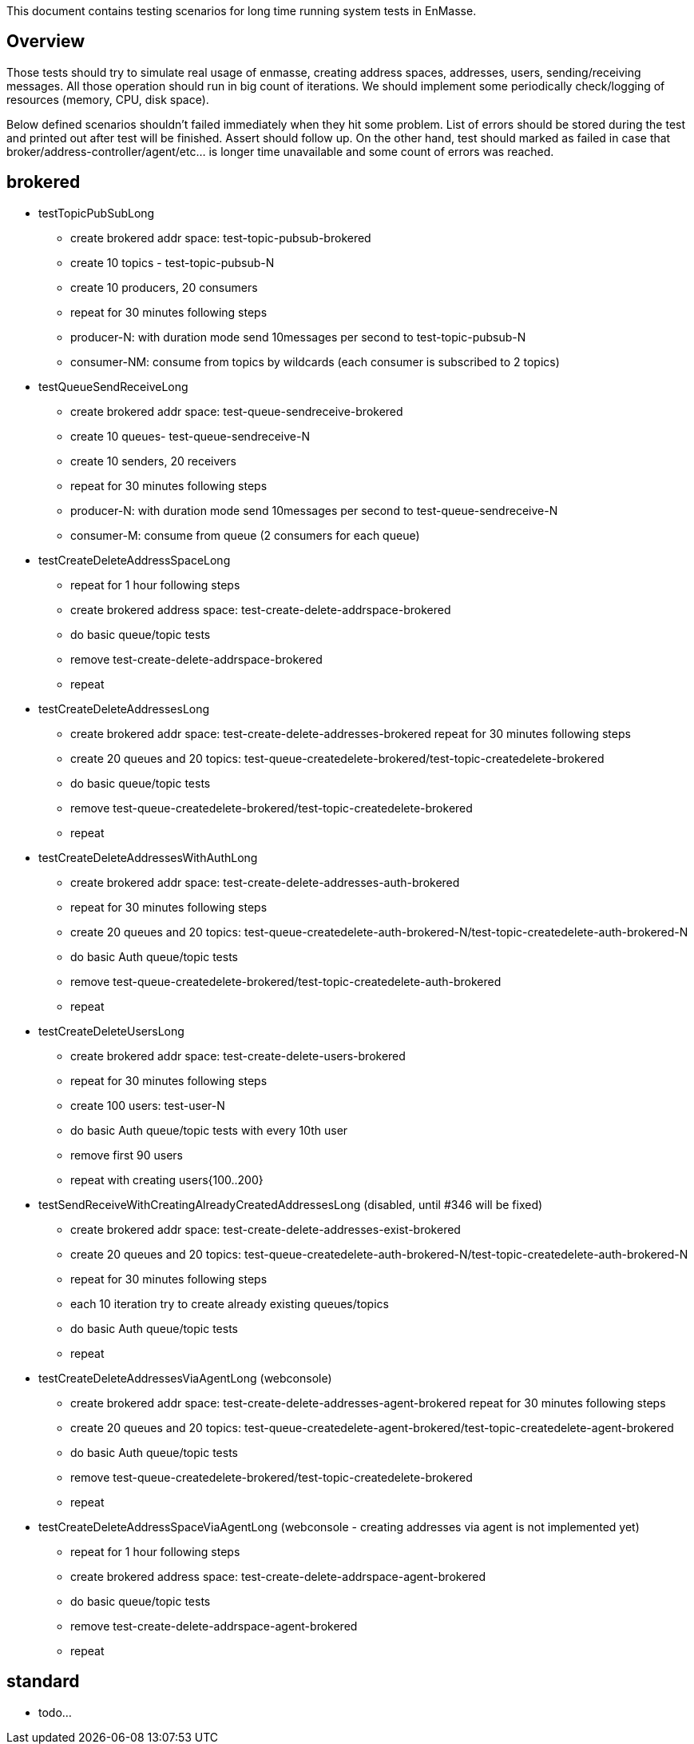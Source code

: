 This document contains testing scenarios for long time running system tests in EnMasse.

[[overview]]
== Overview
Those tests should try to simulate real usage of enmasse, creating address spaces, addresses, users,
sending/receiving messages. All those operation should run in big count of iterations. We should implement some
periodically check/logging of resources (memory, CPU, disk space).

Below defined scenarios shouldn't failed immediately when they hit some problem. List of errors should be stored during
the test and printed out after test will be finished. Assert should follow up.
On the other hand, test should marked as failed in case that broker/address-controller/agent/etc...  is longer time
unavailable and some count of errors was reached.

== brokered
* testTopicPubSubLong
- create brokered addr space: test-topic-pubsub-brokered
- create 10 topics - test-topic-pubsub-N
- create 10 producers, 20 consumers
- repeat for 30 minutes following steps
- producer-N: with duration mode send 10messages per second to test-topic-pubsub-N
- consumer-NM: consume from topics by wildcards (each consumer is subscribed to 2 topics)

* testQueueSendReceiveLong
- create brokered addr space: test-queue-sendreceive-brokered
- create 10 queues- test-queue-sendreceive-N
- create 10 senders, 20 receivers
- repeat for 30 minutes following steps
- producer-N: with duration mode send 10messages per second to test-queue-sendreceive-N
- consumer-M: consume from queue (2 consumers for each queue)

* testCreateDeleteAddressSpaceLong
- repeat for 1 hour following steps
- create brokered address space: test-create-delete-addrspace-brokered
- do basic queue/topic tests
- remove test-create-delete-addrspace-brokered
- repeat

* testCreateDeleteAddressesLong
- create brokered addr space: test-create-delete-addresses-brokered
repeat for 30 minutes following steps
- create 20 queues and 20 topics: test-queue-createdelete-brokered/test-topic-createdelete-brokered
- do basic queue/topic tests
- remove test-queue-createdelete-brokered/test-topic-createdelete-brokered
- repeat

* testCreateDeleteAddressesWithAuthLong
- create brokered addr space: test-create-delete-addresses-auth-brokered
- repeat for 30 minutes following steps
- create 20 queues and 20 topics: test-queue-createdelete-auth-brokered-N/test-topic-createdelete-auth-brokered-N
- do basic Auth queue/topic tests
- remove test-queue-createdelete-brokered/test-topic-createdelete-auth-brokered
- repeat

* testCreateDeleteUsersLong
- create brokered addr space: test-create-delete-users-brokered
- repeat for 30 minutes following steps
- create 100 users: test-user-N
- do basic Auth queue/topic tests with every 10th user
- remove first 90 users
- repeat with creating users{100..200}

* testSendReceiveWithCreatingAlreadyCreatedAddressesLong (disabled, until #346 will be fixed)
- create brokered addr space: test-create-delete-addresses-exist-brokered
- create 20 queues and 20 topics: test-queue-createdelete-auth-brokered-N/test-topic-createdelete-auth-brokered-N
- repeat for 30 minutes following steps
- each 10 iteration try to create already existing queues/topics
- do basic Auth queue/topic tests
- repeat

* testCreateDeleteAddressesViaAgentLong (webconsole)
- create brokered addr space: test-create-delete-addresses-agent-brokered
repeat for 30 minutes following steps
- create 20 queues and 20 topics: test-queue-createdelete-agent-brokered/test-topic-createdelete-agent-brokered
- do basic Auth queue/topic tests
- remove test-queue-createdelete-brokered/test-topic-createdelete-brokered
- repeat

* testCreateDeleteAddressSpaceViaAgentLong (webconsole - creating addresses via agent is not implemented yet)
- repeat for 1 hour following steps
- create brokered address space: test-create-delete-addrspace-agent-brokered
- do basic queue/topic tests
- remove test-create-delete-addrspace-agent-brokered
- repeat

== standard
- todo...
